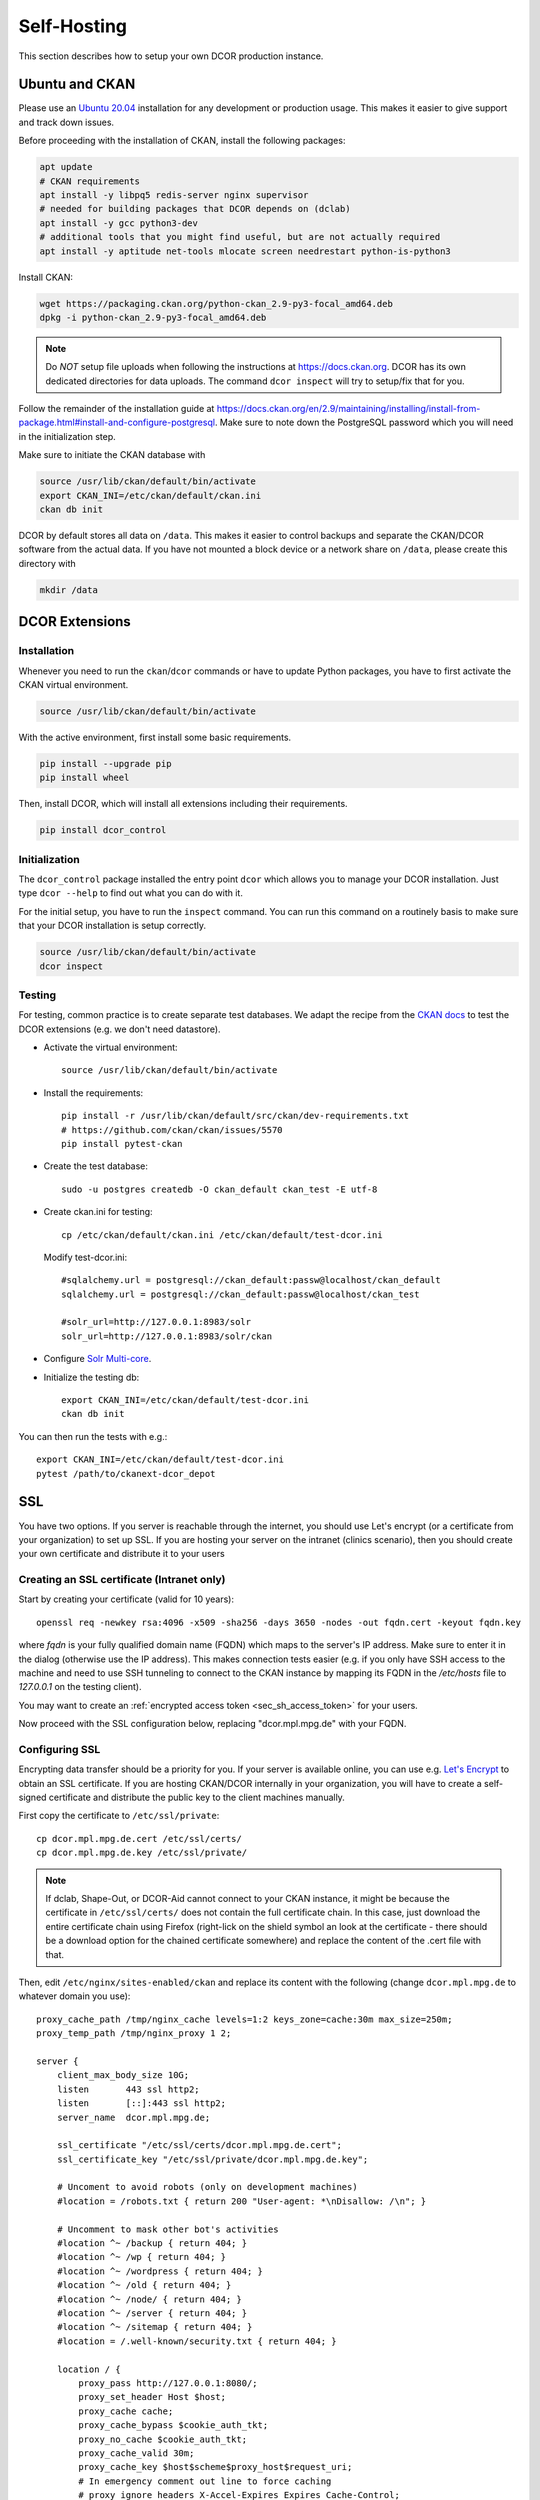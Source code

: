 .. _selfhost:

============
Self-Hosting
============

This section describes how to setup your own DCOR production instance.


.. _selfhost_ubuntuckan:

Ubuntu and CKAN
===============

Please use an `Ubuntu 20.04 <https://ubuntu.com/download/server>`_
installation for any development or production usage. This makes it
easier to give support and track down issues.

Before proceeding with the installation of CKAN, install the following
packages:

.. code::

   apt update
   # CKAN requirements
   apt install -y libpq5 redis-server nginx supervisor
   # needed for building packages that DCOR depends on (dclab)
   apt install -y gcc python3-dev
   # additional tools that you might find useful, but are not actually required
   apt install -y aptitude net-tools mlocate screen needrestart python-is-python3


Install CKAN:

.. code::

   wget https://packaging.ckan.org/python-ckan_2.9-py3-focal_amd64.deb
   dpkg -i python-ckan_2.9-py3-focal_amd64.deb


.. note::

   Do *NOT* setup file uploads when following the instructions
   at https://docs.ckan.org. DCOR has its own dedicated directories
   for data uploads. The command ``dcor inspect`` will try to
   setup/fix that for you.

Follow the remainder of the installation guide at 
https://docs.ckan.org/en/2.9/maintaining/installing/install-from-package.html#install-and-configure-postgresql.
Make sure to note down the PostgreSQL password which you will need in the
initialization step.


Make sure to initiate the CKAN database with

.. code::

   source /usr/lib/ckan/default/bin/activate
   export CKAN_INI=/etc/ckan/default/ckan.ini
   ckan db init


DCOR by default stores all data on ``/data``. This makes it easier to
control backups and separate the CKAN/DCOR software from the actual data.
If you have not mounted a block device or a network share on ``/data``,
please create this directory with

.. code::

   mkdir /data



.. _selfhost_dcorext:

DCOR Extensions
===============

.. _selfhost_dcorext_inst:

Installation
------------

Whenever you need to run the ``ckan``/``dcor`` commands or have to update
Python packages, you have to first activate the CKAN virtual environment.

.. code::

    source /usr/lib/ckan/default/bin/activate

With the active environment, first install some basic requirements.

.. code::

    pip install --upgrade pip
    pip install wheel


Then, install DCOR, which will install all extensions including their
requirements.

.. code::

    pip install dcor_control


.. _selfhost_dcorext_init:

Initialization
--------------
The ``dcor_control`` package installed the entry point ``dcor`` which
allows you to manage your DCOR installation. Just type ``dcor --help``
to find out what you can do with it.

For the initial setup, you have to run the ``inspect`` command. You
can run this command on a routinely basis to make sure that your DCOR
installation is setup correctly.

.. code::

   source /usr/lib/ckan/default/bin/activate
   dcor inspect


Testing
-------
For testing, common practice is to create separate test databases. We adapt
the recipe from the `CKAN docs <https://docs.ckan.org/en/2.9/contributing/test.html>`_
to test the DCOR extensions (e.g. we don't need datastore).

- Activate the virtual environment::

   source /usr/lib/ckan/default/bin/activate

- Install the requirements::

   pip install -r /usr/lib/ckan/default/src/ckan/dev-requirements.txt
   # https://github.com/ckan/ckan/issues/5570
   pip install pytest-ckan

- Create the test database::

   sudo -u postgres createdb -O ckan_default ckan_test -E utf-8

- Create ckan.ini for testing::

   cp /etc/ckan/default/ckan.ini /etc/ckan/default/test-dcor.ini

  Modify test-dcor.ini::

    #sqlalchemy.url = postgresql://ckan_default:passw@localhost/ckan_default
    sqlalchemy.url = postgresql://ckan_default:passw@localhost/ckan_test

    #solr_url=http://127.0.0.1:8983/solr
    solr_url=http://127.0.0.1:8983/solr/ckan

- Configure `Solr Multi-core <https://docs.ckan.org/en/2.9/contributing/test.html?highlight=testing#configure-solr-multi-core>`_.

- Initialize the testing db::

    export CKAN_INI=/etc/ckan/default/test-dcor.ini
    ckan db init

You can then run the tests with e.g.::

  export CKAN_INI=/etc/ckan/default/test-dcor.ini
  pytest /path/to/ckanext-dcor_depot


SSL
===

You have two options. If you server is reachable through the internet, you
should use Let's encrypt (or a certificate from your organization) to set
up SSL. If you are hosting your server on the intranet (clinics scenario),
then you should create your own certificate and distribute it to your
users


Creating an SSL certificate (Intranet only)
-------------------------------------------
Start by creating your certificate (valid for 10 years)::

  openssl req -newkey rsa:4096 -x509 -sha256 -days 3650 -nodes -out fqdn.cert -keyout fqdn.key

where `fqdn` is your fully qualified domain name (FQDN) which maps to the
server's IP address. Make sure to enter it in the dialog (otherwise use
the IP address). This makes connection tests easier (e.g. if you only have
SSH access to the machine and need to use SSH tunneling to connect to the
CKAN instance by mapping its FQDN in the `/etc/hosts` file to `127.0.0.1`
on the testing client).

You may want to create an :ref:`encrypted access token <sec_sh_access_token>`
for your users.

Now proceed with the SSL configuration below, replacing "dcor.mpl.mpg.de"
with your FQDN.


Configuring SSL
---------------
Encrypting data transfer should be a priority for you. If your server
is available online, you can use e.g. `Let's Encrypt <https://letsencrypt.org/>`_
to obtain an SSL certificate.
If you are hosting CKAN/DCOR internally in your organization, you will have
to create a self-signed certificate and distribute the public key to the
client machines manually.

First copy the certificate to ``/etc/ssl/private``::

   cp dcor.mpl.mpg.de.cert /etc/ssl/certs/
   cp dcor.mpl.mpg.de.key /etc/ssl/private/

.. note::

   If dclab, Shape-Out, or DCOR-Aid cannot connect to your CKAN instance,
   it might be because the certificate in ``/etc/ssl/certs/`` does not
   contain the full certificate chain. In this case, just download the
   entire certificate chain using Firefox (right-lick on the shield
   symbol an look at the certificate - there should be a download
   option for the chained certificate somewhere) and replace the content
   of the .cert file with that.

Then, edit ``/etc/nginx/sites-enabled/ckan`` and replace its content with
the following (change ``dcor.mpl.mpg.de`` to whatever domain you use)::

   proxy_cache_path /tmp/nginx_cache levels=1:2 keys_zone=cache:30m max_size=250m;
   proxy_temp_path /tmp/nginx_proxy 1 2;
    
   server {
       client_max_body_size 10G;
       listen       443 ssl http2;
       listen       [::]:443 ssl http2;
       server_name  dcor.mpl.mpg.de;        

       ssl_certificate "/etc/ssl/certs/dcor.mpl.mpg.de.cert";
       ssl_certificate_key "/etc/ssl/private/dcor.mpl.mpg.de.key";

       # Uncoment to avoid robots (only on development machines)
       #location = /robots.txt { return 200 "User-agent: *\nDisallow: /\n"; }

       # Uncomment to mask other bot's activities
       #location ^~ /backup { return 404; }
       #location ^~ /wp { return 404; }
       #location ^~ /wordpress { return 404; }
       #location ^~ /old { return 404; }
       #location ^~ /node/ { return 404; }
       #location ^~ /server { return 404; }
       #location ^~ /sitemap { return 404; }
       #location = /.well-known/security.txt { return 404; }

       location / {
           proxy_pass http://127.0.0.1:8080/;
           proxy_set_header Host $host;
           proxy_cache cache;
           proxy_cache_bypass $cookie_auth_tkt;
           proxy_no_cache $cookie_auth_tkt;
           proxy_cache_valid 30m;
           proxy_cache_key $host$scheme$proxy_host$request_uri;
           # In emergency comment out line to force caching
           # proxy_ignore_headers X-Accel-Expires Expires Cache-Control;
       }
   
   }

   # Redirect all traffic to SSL
   server {
       listen 80;
       listen [::]:80;
       server_name dcor.mpl.mpg.de;
       return 301 https://$host$request_uri;
   }

   # Optional: Reject traffic that is not directed at `dcor.mpl.mpg.de:80`
   server {
       listen 80 default_server;
       listen [::]:80 default_server;
       server_name _;
       return 444;
   }

   # Optional: Reject traffic that is not directed at `dcor.mpl.mpg.de:443`
   server {
   listen       443 default_server;
       listen       [::]:443 default_server;
       server_name  _;
       return 444;
       ssl_certificate "/etc/ssl/certs/ssl-cert-snakeoil.pem";
       ssl_certificate_key "/etc/ssl/private/ssl-cert-snakeoil.key";
   }

.. _sec_sh_access_token:

Creating an encrypted access token
==================================
Encrypted access tokens are used to safely transfer the SSL certificate
and the user's API Key from the server to the user. This is especially
important in scenarios where self-signed SSL certificates are used
and where users are not allowed to register on their own to prevent
man-in-the-middle attacks.

An encrypted access token is an encrypted zip file with the suffix
".dcor-access" that contains the server's SSL certificate "server.cert"
and the user's API key "api_key.txt". DCOR-Aid can use such an access token
to automatically setup the server connection.

.. note::

    To create good passwords, you can use this command::

      dd if=/dev/urandom bs=1M count=10 status=none | md5sum | awk '{ print $1 }'

Steps to create an access token:

1. create a CKAN user::

     # set-up the CKAN environment
     source /usr/lib/ckan/default/bin/activate
     export CKAN_INI=/etc/ckan/default/ckan.ini
     # create a user (use a good password)
     ckan user add your_username
     # obtain the API key (if this does not work, you have to login
     # as that user and create an api key)
     ckan user show your_username | grep apikey
     # write the API key to a text file
     echo 7c0c7203-4e25-4b14-a118-553c496a7a52 > api_key.txt
     # copy the public SSL certificate to the current directory
     cp /etc/ssl/certs/fqdn.cert ./server.cert
     # creat the encrypted access token (use a good encryption passoword)
     zip -e your_username.dcor-access api_key.txt server.cert
     # cleanup
     rm api_key.txt server.cert

You should send the file `your_username.dcor-access` to your user. Please
send the encryption password of the access token via a different channel.
Especially in the context of hospitals (i.e. data protection), this is
critical.


Unattended upgrades
===================
`Unattended upgrades <https://wiki.debian.org/UnattendedUpgrades>`_ offer a
simple way of keeping the server up-to-date and patched against security
vulnerabilities.

.. code::

   apt-get install unattended-upgrades apt-listchanges

Edit the file `/etc/apt/apt.conf.d/50unattended-upgrades` to your liking.
The default settings should already work, but you might want to setup
email notifications and automated reboots.

.. note::

   If you have access to an internal email server and wish to get
   email notifications from your system, install

   .. code::
   
      apt install bsd-mailx ssmtp

   and edit ``/etc/ssmtp/ssmtp.conf``:
   
   .. code:
   
      mailhub=post.your.internal.server.de
      hostname=dcor.your.domain.de
      FromLineOverride=YES

   Note that this is something different than CKAN email notifications.


Known Issues
============

- When setting up CKAN error email notifications, emails are sent for every file
  accessed on the server. Set the logging level to "WARNING" in all sections
  in ``/etc/ckan/default/ckan.ini``.

- If you get the following errors in ``/var/log/ckan/ckan-uwsgi.stderr.log``:

  .. code::

    Error processing line 1 of /usr/lib/ckan/default/lib/python3.8/site-packages/ckanext-dcor-theme-nspkg.pth:

      Traceback (most recent call last):
        File "/usr/lib/python3.8/site.py", line 175, in addpackage
          exec(line)
        File "<string>", line 1, in <module>
        File "<frozen importlib._bootstrap>", line 553, in module_from_spec
      AttributeError: 'NoneType' object has no attribute 'loader'

    Remainder of file ignored

  Not sure what is causing this, but it was solved for me by editing
  the relevant .pth file. Add a new line after the first semicolon.

  From

  .. code::

    import sys, types, os;has_mfs = sys.version_info > (3, 8);p = os.path.join(sys._getframe(1).$

  to

  .. code::

    import sys, types, os;
    has_mfs = sys.version_info > (3, 8);p = os.path.join(sys._getframe(1).$

  .. code::

    sed -i -- 's/os;has_mfs/os;\nhas_mfs/g' /usr/lib/ckan/default/lib/python3.8/site-packages/ckan*.pth

- If you get import errors like this and you are running a development server:

  .. code::

    Traceback (most recent call last):
      File "/etc/ckan/default/wsgi.py", line 12, in <module>
        application = make_app(config)
      File "/usr/lib/ckan/default/src/ckan/ckan/config/middleware/__init__.py", line 56, in make_app
        load_environment(conf)
      File "/usr/lib/ckan/default/src/ckan/ckan/config/environment.py", line 123, in load_environment
        p.load_all()
      File "/usr/lib/ckan/default/src/ckan/ckan/plugins/core.py", line 140, in load_all
        load(*plugins)
      File "/usr/lib/ckan/default/src/ckan/ckan/plugins/core.py", line 154, in load
        service = _get_service(plugin)
      File "/usr/lib/ckan/default/src/ckan/ckan/plugins/core.py", line 257, in _get_service
        raise PluginNotFoundException(plugin_name)
    ckan.plugins.core.PluginNotFoundException: dcor_schemas

  Please make sure that the ckan process/user has read (execute for directories)
  permission. The following might help, or you run UWSGI as root.

  .. code::

    chmod a+x /dcor-repos/*
    find /dcor-repos -type d -name ckanext |  xargs -0 chmod -R a+rx
    chmod -R a+rx /dcor-repos/dcor_control
    chmod -R a+rx /dcor-repos/dcor_shared